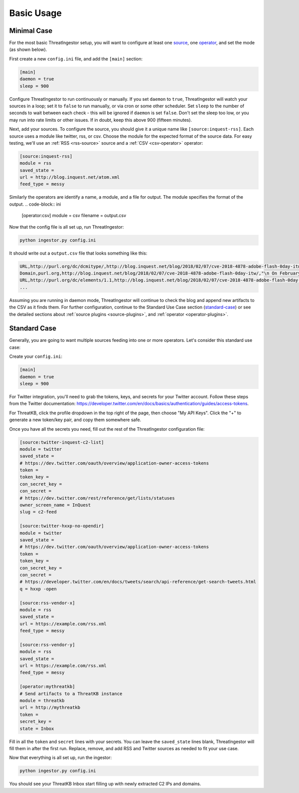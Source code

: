 .. _basic_usage:

Basic Usage
===========

.. _minimal-use-case:

Minimal Case
------------

For the most basic ThreatIngestor setup, you will want to configure at least
one source_, one operator_, and set the mode (as shown below).

First create a new ``config.ini`` file, and add the ``[main]`` section:

.. code-block:: ini

    [main]
    daemon = true
    sleep = 900

Configure ThreatIngestor to run continuously or manually. If you set ``daemon`` to ``true``, ThreatIngestor will watch
your sources in a loop; set it to ``false`` to run manually, or via cron or some other scheduler. 
Set ``sleep`` to the number of seconds to wait between each check - this will be ignored if ``daemon`` is set ``false``.
Don't set the sleep too low, or you may run into rate limits or other issues.
If in doubt, keep this above 900 (fifteen minutes).

.. _source:
Next, add your sources. To configure the source, you should give it a unique name like ``[source:inquest-rss]``.  Each source uses a module like twitter, rss, or csv.  Choose the module for the expected format of the source data.  For easy testing, we'll use an :ref:`RSS <rss-source>` source and a :ref:`CSV <csv-operator>` operator:

.. code-block:: ini

    [source:inquest-rss]
    module = rss
    saved_state = 
    url = http://blog.inquest.net/atom.xml
    feed_type = messy

.. _operator:
Similarly the operators are identify a name, a module, and a file for output.  The module specifies the format of the output.
.. code-block:: ini

    [operator:csv]
    module = csv
    filename = output.csv

Now that the config file is all set up, run ThreatIngestor:

.. code-block:: console

    python ingestor.py config.ini

It should write out a ``output.csv`` file that looks something like this:

.. code-block:: text

    URL,http://purl.org/dc/dcmitype/,http://blog.inquest.net/blog/2018/02/07/cve-2018-4878-adobe-flash-0day-itw/,"\n On February 1st, Adobe published bulletin  APSA18-01  for CVE-2018-4878 describing a use-after-free (UAF) vulnerability affecting Flash ve..."
    Domain,purl.org,http://blog.inquest.net/blog/2018/02/07/cve-2018-4878-adobe-flash-0day-itw/,"\n On February 1st, Adobe published bulletin  APSA18-01  for CVE-2018-4878 describing a use-after-free (UAF) vulnerability affecting Flash ve..."
    URL,http://purl.org/dc/elements/1.1,http://blog.inquest.net/blog/2018/02/07/cve-2018-4878-adobe-flash-0day-itw/,"\n On February 1st, Adobe published bulletin  APSA18-01  for CVE-2018-4878 describing a use-after-free (UAF) vulnerability affecting Flash ve..."
    ...


Assuming you are running in daemon mode, ThreatIngestor will continue to check
the blog and append new artifacts to the CSV as it finds them.  For further configuration,
continue to the Standard Use Case section (standard-case_) or see the detailed sections about
:ref:`source plugins <source-plugins>`, and :ref:`operator <operator-plugins>`.


.. _standard-case:

Standard Case
-------------

Generally, you are going to want multiple sources feeding into one or more
operators. Let's consider this standard use case:

.. image:: _static/mermaid-standard.png
   :align: center

Create your ``config.ini``:

.. code-block:: ini

    [main]
    daemon = true
    sleep = 900

For Twitter integration, you'll need to grab the tokens, keys, and secrets
for your Twitter account. Follow these steps from the Twitter documentation:
https://developer.twitter.com/en/docs/basics/authentication/guides/access-tokens.

For ThreatKB, click the profile dropdown in the top right of the page, then
choose "My API Keys". Click the "+" to generate a new token/key pair, and
copy them somewhere safe.

Once you have all the secrets you need, fill out the rest of the ThreatIngestor
configuration file:

.. code-block:: ini

    [source:twitter-inquest-c2-list]
    module = twitter
    saved_state = 
    # https://dev.twitter.com/oauth/overview/application-owner-access-tokens
    token = 
    token_key = 
    con_secret_key = 
    con_secret = 
    # https://dev.twitter.com/rest/reference/get/lists/statuses
    owner_screen_name = InQuest
    slug = c2-feed

    [source:twitter-hxxp-no-opendir]
    module = twitter
    saved_state = 
    # https://dev.twitter.com/oauth/overview/application-owner-access-tokens
    token = 
    token_key = 
    con_secret_key = 
    con_secret = 
    # https://developer.twitter.com/en/docs/tweets/search/api-reference/get-search-tweets.html
    q = hxxp -open

    [source:rss-vendor-x]
    module = rss
    saved_state = 
    url = https://example.com/rss.xml
    feed_type = messy

    [source:rss-vendor-y]
    module = rss
    saved_state = 
    url = https://example.com/rss.xml
    feed_type = messy

    [operator:mythreatkb]
    # Send artifacts to a ThreatKB instance
    module = threatkb
    url = http://mythreatkb
    token = 
    secret_key = 
    state = Inbox

Fill in all the ``token`` and ``secret`` lines with your secrets. You can leave
the ``saved_state`` lines blank, ThreatIngestor will fill them in after the
first run. Replace, remove, and add RSS and Twitter sources as needed to fit
your use case.

Now that everything is all set up, run the ingestor:

.. code-block:: console

    python ingestor.py config.ini

You should see your ThreatKB Inbox start filling up with newly extracted
C2 IPs and domains.
